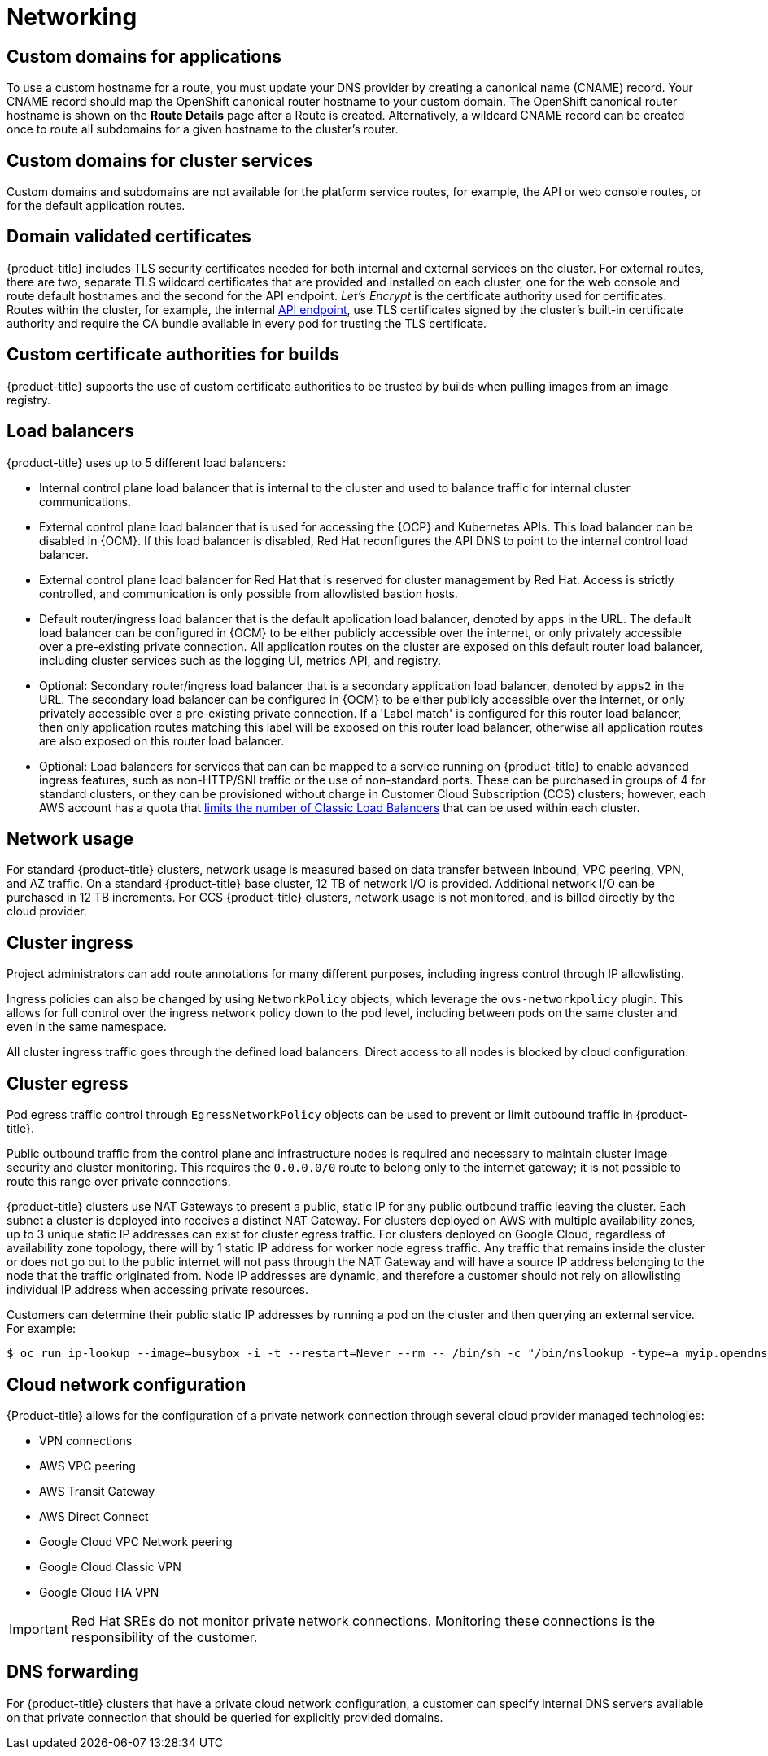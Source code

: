 
// Module included in the following assemblies:
//
// * assemblies/osd-service-definition.adoc

[id="sdpolicy-networking_{context}"]
= Networking

[id="custom-domains_{context}"]
== Custom domains for applications
To use a custom hostname for a route, you must update your DNS provider by creating a canonical name (CNAME) record. Your CNAME record should map the OpenShift canonical router hostname to your custom domain. The OpenShift canonical router hostname is shown on the *Route Details* page after a Route is created. Alternatively, a wildcard CNAME record can be created once to route all subdomains for a given hostname to the cluster's router.

[id="custom-domains-cluster_{context}"]
== Custom domains for cluster services
Custom domains and subdomains are not available for the platform service routes, for example, the API or web console routes, or for the default application routes.

[id="domain-validated-certificates_{context}"]
== Domain validated certificates
{product-title} includes TLS security certificates needed for both internal and external services on the cluster. For external routes, there are two, separate TLS wildcard certificates that are provided and installed on each cluster, one for the web console and route default hostnames and the second for the API endpoint. _Let’s Encrypt_ is the certificate authority used for certificates. Routes within the cluster, for example, the internal link:https://kubernetes.io/docs/tasks/access-application-cluster/access-cluster/#accessing-the-api-from-a-pod[API endpoint], use TLS certificates signed by the cluster's built-in certificate authority and require the CA bundle available in every pod for trusting the TLS certificate.

[id="custom-certificate-authorities_{context}"]
== Custom certificate authorities for builds
{product-title} supports the use of custom certificate authorities to be trusted by builds when pulling images from an image registry.

[id="load-balancers_{context}"]
== Load balancers
{product-title} uses up to 5 different load balancers:

* Internal control plane load balancer that is internal to the cluster and used to balance traffic for internal cluster communications.
* External control plane load balancer that is used for accessing the {OCP} and Kubernetes APIs. This load balancer can be disabled in {OCM}. If this load balancer is disabled, Red Hat reconfigures the API DNS to point to the internal control load balancer.
* External control plane load balancer for Red Hat that is reserved for cluster management by Red Hat. Access is strictly controlled, and communication is only possible from allowlisted bastion hosts.
* Default router/ingress load balancer that is the default application load balancer, denoted by `apps` in the URL. The default load balancer can be configured in {OCM} to be either publicly accessible over the internet, or only privately accessible over a pre-existing private connection. All application routes on the cluster are exposed on this default router load balancer, including cluster services such as the logging UI, metrics API, and registry.
* Optional: Secondary router/ingress load balancer that is a secondary application load balancer, denoted by `apps2` in the URL. The secondary load balancer can be configured in {OCM} to be either publicly accessible over the internet, or only privately accessible over a pre-existing private connection. If a 'Label match' is configured for this router load balancer, then only application routes matching this label will be exposed on this router load balancer, otherwise all application routes are also exposed on this router load balancer.
* Optional: Load balancers for services that can can be mapped to a service running on {product-title} to enable advanced ingress features, such as non-HTTP/SNI traffic or the use of non-standard ports. These can be purchased in groups of 4 for standard clusters, or they can be provisioned without charge in Customer Cloud Subscription (CCS) clusters; however, each AWS account has a quota that link:https://docs.aws.amazon.com/elasticloadbalancing/latest/classic/elb-limits.html[limits the number of Classic Load Balancers] that can be used within each cluster.

[id="network-usage{context}"]
== Network usage
For standard {product-title} clusters, network usage is measured based on data transfer between inbound, VPC peering, VPN, and AZ traffic. On a standard {product-title} base cluster, 12 TB of network I/O is provided. Additional network I/O can be purchased in 12 TB increments. For CCS {product-title} clusters, network usage is not monitored, and is billed directly by the cloud provider.

[id="cluster-ingress_{context}"]
== Cluster ingress
Project administrators can add route annotations for many different purposes, including ingress control through IP allowlisting.

Ingress policies can also be changed by using `NetworkPolicy` objects, which leverage the `ovs-networkpolicy` plugin. This allows for full control over the ingress network policy down to the pod level, including between pods on the same cluster and even in the same namespace.

All cluster ingress traffic goes through the defined load balancers. Direct access to all nodes is blocked by cloud configuration.

[id="cluster-egress_{context}"]
== Cluster egress
Pod egress traffic control through `EgressNetworkPolicy` objects can be used to prevent or limit outbound traffic in {product-title}.

Public outbound traffic from the control plane and infrastructure nodes is required and necessary to maintain cluster image security and cluster monitoring. This requires the `0.0.0.0/0` route to belong only to the internet gateway; it is not possible to route this range over private connections.

{product-title} clusters use NAT Gateways to present a public, static IP for any public outbound traffic leaving the cluster. Each subnet a cluster is deployed into receives a distinct NAT Gateway. For clusters deployed on AWS with multiple availability zones, up to 3 unique static IP addresses can exist for cluster egress traffic. For clusters deployed on Google Cloud, regardless of availability zone topology, there will by 1 static IP address for worker node egress traffic. Any traffic that remains inside the cluster or does not go out to the public internet will not pass through the NAT Gateway and will have a source IP address belonging to the node that the traffic originated from. Node IP addresses are dynamic, and therefore a customer should not rely on allowlisting individual IP address when accessing private resources.

Customers can determine their public static IP addresses by running a pod on the cluster and then querying an external service. For example:

[source,terminal]
----
$ oc run ip-lookup --image=busybox -i -t --restart=Never --rm -- /bin/sh -c "/bin/nslookup -type=a myip.opendns.com resolver1.opendns.com | grep -E 'Address: [0-9.]+'"
----

[id="cloud-network-configuration_{context}"]
== Cloud network configuration
{Product-title} allows for the configuration of a private network connection through several cloud provider managed technologies:

* VPN connections
* AWS VPC peering
* AWS Transit Gateway
* AWS Direct Connect
* Google Cloud VPC Network peering
* Google Cloud Classic VPN
* Google Cloud HA VPN

[IMPORTANT]
====
Red Hat SREs do not monitor private network connections. Monitoring these connections is the responsibility of the customer.
====

[id="dns-forwarding_{context}"]
== DNS forwarding
For {product-title} clusters that have a private cloud network configuration, a customer can specify internal DNS servers available on that private connection that should be queried for explicitly provided domains.

